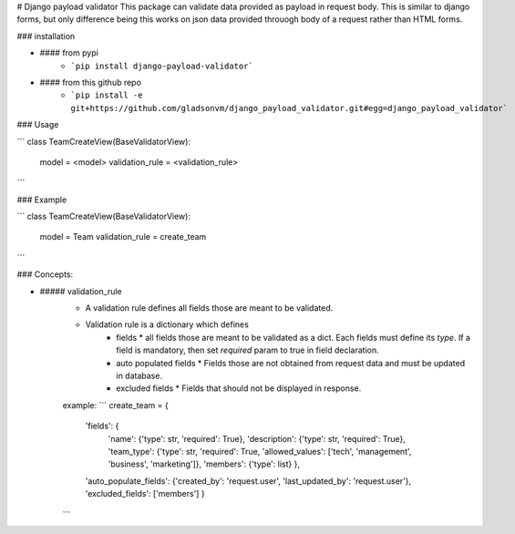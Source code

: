 # Django payload validator
This package can validate data provided as payload in request body. This is similar to django forms, but only difference being this works on json data provided throuogh body of a request rather than HTML forms.

### installation

- #### from pypi
   - ```pip install django-payload-validator```
- #### from this github repo
   - ```pip install -e git+https://github.com/gladsonvm/django_payload_validator.git#egg=django_payload_validator```

### Usage

```
class TeamCreateView(BaseValidatorView):
    model = <model>
    validation_rule = <validation_rule>
```

### Example

```
class TeamCreateView(BaseValidatorView):
    model = Team
    validation_rule = create_team
```

### Concepts:

- ##### validation_rule
   - A validation rule defines all fields those are meant to be validated.
   - Validation rule is a dictionary which defines 
      * fields
        * all fields those are meant to be validated as a dict. Each fields must define its `type`. If a field is mandatory, then set `required` param to true in field declaration. 
      * auto populated fields
        * Fields those are not obtained from request data and must be updated in database.
      * excluded fields
        * Fields that should not be displayed in response. 
      
   example:
   ```
   create_team = {
    'fields': {
        'name': {'type': str, 'required': True},
        'description': {'type': str, 'required': True},
        'team_type': {'type': str, 'required': True, 'allowed_values': ['tech', 'management', 'business', 'marketing']},
        'members': {'type': list}
        },
    'auto_populate_fields': {'created_by': 'request.user', 'last_updated_by': 'request.user'},
    'excluded_fields': ['members']
    }
   ```
   
   

